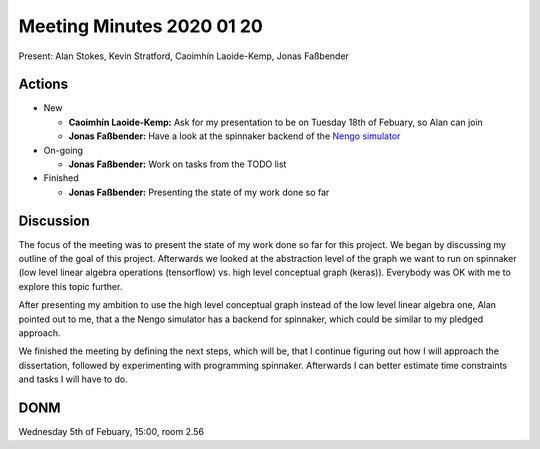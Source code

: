 Meeting Minutes 2020 01 20
==========================

Present: Alan Stokes, Kevin Stratford,
Caoimhín Laoide-Kemp, Jonas Faßbender


Actions
-------

* New
 
  - **Caoimhín Laoide-Kemp:** Ask for my presentation to be
    on Tuesday 18th of Febuary, so Alan can join

  - **Jonas Faßbender:**  Have a look at the spinnaker
    backend of the `Nengo simulator <https://github.com/project-rig/nengo_spinnaker>`_

* On-going
 
  - **Jonas Faßbender:** Work on tasks from the TODO list

* Finished
  
  - **Jonas Faßbender:** Presenting the state of my work 
    done so far


Discussion
----------

The focus of the meeting was to present the state of my
work done so far for this project.
We began by discussing my outline of the goal of this
project.
Afterwards we looked at the abstraction level of the
graph we want to run on spinnaker (low level linear algebra
operations (tensorflow) vs. high level conceptual graph
(keras)).
Everybody was OK with me to explore this topic further.

After presenting my ambition to use the high level
conceptual graph instead of the low level linear algebra
one, Alan pointed out to me, that a the Nengo simulator
has a backend for spinnaker, which could be similar to
my pledged approach.

We finished the meeting by defining the next steps,
which will be, that I continue figuring out how I will
approach the dissertation, followed by experimenting with
programming spinnaker.
Afterwards I can better estimate time constraints and
tasks I will have to do.


DONM
----

Wednesday 5th of Febuary, 15:00, room 2.56
